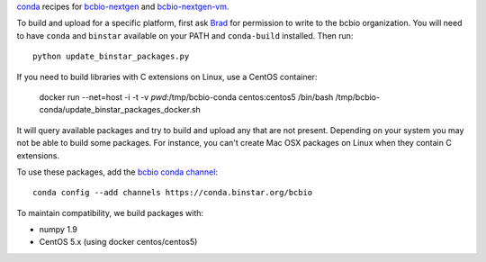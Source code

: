 `conda <http://conda.pydata.org/docs/>`_ recipes for `bcbio-nextgen
<https://github.com/chapmanb/bcbio-nextgen>`_ and `bcbio-nextgen-vm
<https://github.com/chapmanb/bcbio-nextgen-vm>`_.

To build and upload for a specific platform, first ask
`Brad <http://github.com/chapmanb>`_ for permission to write to the
bcbio organization. You will need to have ``conda`` and ``binstar`` available on
your PATH and ``conda-build`` installed. Then run::

  python update_binstar_packages.py

If you need to build libraries with C extensions on Linux, use a CentOS
container:

  docker run --net=host -i -t -v `pwd`:/tmp/bcbio-conda centos:centos5 /bin/bash /tmp/bcbio-conda/update_binstar_packages_docker.sh

It will query available packages and try to build and upload any that are not
present. Depending on your system you may not be able to build some packages.
For instance, you can't create Mac OSX packages on Linux when they contain C
extensions.

To use these packages, add the `bcbio conda channel
<https://conda.binstar.org/bcbio>`_::

  conda config --add channels https://conda.binstar.org/bcbio

To maintain compatibility, we build packages with:

- numpy 1.9
- CentOS 5.x (using docker centos/centos5)
